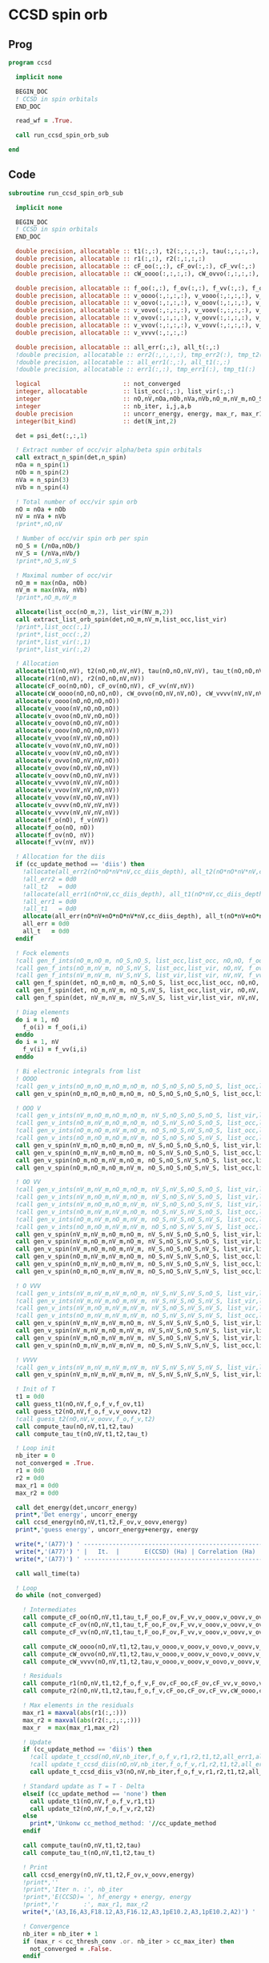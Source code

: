 * CCSD spin orb
** Prog
#+begin_src f90 :comments org :tangle ccsd_spin_orb.irp.f
program ccsd

  implicit none

  BEGIN_DOC
  ! CCSD in spin orbitals
  END_DOC

  read_wf = .True.

  call run_ccsd_spin_orb_sub
  
end 
#+end_src

** Code
#+begin_src f90 :comments org :tangle ccsd_spin_orb_sub.irp.f
subroutine run_ccsd_spin_orb_sub

  implicit none

  BEGIN_DOC
  ! CCSD in spin orbitals
  END_DOC

  double precision, allocatable :: t1(:,:), t2(:,:,:,:), tau(:,:,:,:), tau_t(:,:,:,:)
  double precision, allocatable :: r1(:,:), r2(:,:,:,:)
  double precision, allocatable :: cF_oo(:,:), cF_ov(:,:), cF_vv(:,:)
  double precision, allocatable :: cW_oooo(:,:,:,:), cW_ovvo(:,:,:,:), cW_vvvv(:,:,:,:)
  
  double precision, allocatable :: f_oo(:,:), f_ov(:,:), f_vv(:,:), f_o(:), f_v(:)
  double precision, allocatable :: v_oooo(:,:,:,:), v_vooo(:,:,:,:), v_ovoo(:,:,:,:)
  double precision, allocatable :: v_oovo(:,:,:,:), v_ooov(:,:,:,:), v_vvoo(:,:,:,:)
  double precision, allocatable :: v_vovo(:,:,:,:), v_voov(:,:,:,:), v_ovvo(:,:,:,:)
  double precision, allocatable :: v_ovov(:,:,:,:), v_oovv(:,:,:,:), v_vvvo(:,:,:,:)
  double precision, allocatable :: v_vvov(:,:,:,:), v_vovv(:,:,:,:), v_ovvv(:,:,:,:)
  double precision, allocatable :: v_vvvv(:,:,:,:)

  double precision, allocatable :: all_err(:,:), all_t(:,:)
  !double precision, allocatable :: err2(:,:,:,:), tmp_err2(:), tmp_t2(:)
  !double precision, allocatable :: all_err1(:,:), all_t1(:,:)
  !double precision, allocatable :: err1(:,:), tmp_err1(:), tmp_t1(:) 

  logical                       :: not_converged
  integer, allocatable          :: list_occ(:,:), list_vir(:,:)
  integer                       :: nO,nV,nOa,nOb,nVa,nVb,nO_m,nV_m,nO_S(2),nV_S(2),n_spin(4)
  integer                       :: nb_iter, i,j,a,b
  double precision              :: uncorr_energy, energy, max_r, max_r1, max_r2, cc, ta, tb
  integer(bit_kind)             :: det(N_int,2)

  det = psi_det(:,:,1)
  
  ! Extract number of occ/vir alpha/beta spin orbitals
  call extract_n_spin(det,n_spin)
  nOa = n_spin(1)
  nOb = n_spin(2)
  nVa = n_spin(3)
  nVb = n_spin(4)

  ! Total number of occ/vir spin orb
  nO = nOa + nOb
  nV = nVa + nVb
  !print*,nO,nV

  ! Number of occ/vir spin orb per spin
  nO_S = (/nOa,nOb/)
  nV_S = (/nVa,nVb/)
  !print*,nO_S,nV_S

  ! Maximal number of occ/vir 
  nO_m = max(nOa, nOb)
  nV_m = max(nVa, nVb)
  !print*,nO_m,nV_m
  
  allocate(list_occ(nO_m,2), list_vir(NV_m,2))
  call extract_list_orb_spin(det,nO_m,nV_m,list_occ,list_vir)
  !print*,list_occ(:,1)
  !print*,list_occ(:,2)
  !print*,list_vir(:,1)
  !print*,list_vir(:,2)

  ! Allocation
  allocate(t1(nO,nV), t2(nO,nO,nV,nV), tau(nO,nO,nV,nV), tau_t(nO,nO,nV,nV))
  allocate(r1(nO,nV), r2(nO,nO,nV,nV))
  allocate(cF_oo(nO,nO), cF_ov(nO,nV), cF_vv(nV,nV))
  allocate(cW_oooo(nO,nO,nO,nO), cW_ovvo(nO,nV,nV,nO), cW_vvvv(nV,nV,nV,nV))
  allocate(v_oooo(nO,nO,nO,nO))
  allocate(v_vooo(nV,nO,nO,nO))
  allocate(v_ovoo(nO,nV,nO,nO))
  allocate(v_oovo(nO,nO,nV,nO))
  allocate(v_ooov(nO,nO,nO,nV))
  allocate(v_vvoo(nV,nV,nO,nO))
  allocate(v_vovo(nV,nO,nV,nO))
  allocate(v_voov(nV,nO,nO,nV))
  allocate(v_ovvo(nO,nV,nV,nO))
  allocate(v_ovov(nO,nV,nO,nV))
  allocate(v_oovv(nO,nO,nV,nV))
  allocate(v_vvvo(nV,nV,nV,nO))
  allocate(v_vvov(nV,nV,nO,nV))
  allocate(v_vovv(nV,nO,nV,nV))
  allocate(v_ovvv(nO,nV,nV,nV))
  allocate(v_vvvv(nV,nV,nV,nV))
  allocate(f_o(nO), f_v(nV))
  allocate(f_oo(nO, nO))
  allocate(f_ov(nO, nV))
  allocate(f_vv(nV, nV))
  
  ! Allocation for the diis
  if (cc_update_method == 'diis') then
    !allocate(all_err2(nO*nO*nV*nV,cc_diis_depth), all_t2(nO*nO*nV*nV,cc_diis_depth))
    !all_err2 = 0d0
    !all_t2   = 0d0
    !allocate(all_err1(nO*nV,cc_diis_depth), all_t1(nO*nV,cc_diis_depth))
    !all_err1 = 0d0
    !all_t1   = 0d0
    allocate(all_err(nO*nV+nO*nO*nV*nV,cc_diis_depth), all_t(nO*nV+nO*nO*nV*nV,cc_diis_depth))
    all_err = 0d0
    all_t   = 0d0
  endif

  ! Fock elements
  !call gen_f_ints(nO_m,nO_m, nO_S,nO_S, list_occ,list_occ, nO,nO, f_oo)
  !call gen_f_ints(nO_m,nV_m, nO_S,nV_S, list_occ,list_vir, nO,nV, f_ov)
  !call gen_f_ints(nV_m,nV_m, nV_S,nV_S, list_vir,list_vir, nV,nV, f_vv)
  call gen_f_spin(det, nO_m,nO_m, nO_S,nO_S, list_occ,list_occ, nO,nO, f_oo)
  call gen_f_spin(det, nO_m,nV_m, nO_S,nV_S, list_occ,list_vir, nO,nV, f_ov)
  call gen_f_spin(det, nV_m,nV_m, nV_S,nV_S, list_vir,list_vir, nV,nV, f_vv)

  ! Diag elements
  do i = 1, nO
    f_o(i) = f_oo(i,i)
  enddo
  do i = 1, nV
    f_v(i) = f_vv(i,i)
  enddo

  ! Bi electronic integrals from list
  ! OOOO
  !call gen_v_ints(nO_m,nO_m,nO_m,nO_m, nO_S,nO_S,nO_S,nO_S, list_occ,list_occ,list_occ,list_occ, nO,nO,nO,nO, v_oooo)
  call gen_v_spin(nO_m,nO_m,nO_m,nO_m, nO_S,nO_S,nO_S,nO_S, list_occ,list_occ,list_occ,list_occ, nO,nO,nO,nO, v_oooo)

  ! OOO V
  !call gen_v_ints(nV_m,nO_m,nO_m,nO_m, nV_S,nO_S,nO_S,nO_S, list_vir,list_occ,list_occ,list_occ, nV,nO,nO,nO, v_vooo)
  !call gen_v_ints(nO_m,nV_m,nO_m,nO_m, nO_S,nV_S,nO_S,nO_S, list_occ,list_vir,list_occ,list_occ, nO,nV,nO,nO, v_ovoo)
  !call gen_v_ints(nO_m,nO_m,nV_m,nO_m, nO_S,nO_S,nV_S,nO_S, list_occ,list_occ,list_vir,list_occ, nO,nO,nV,nO, v_oovo)
  !call gen_v_ints(nO_m,nO_m,nO_m,nV_m, nO_S,nO_S,nO_S,nV_S, list_occ,list_occ,list_occ,list_vir, nO,nO,nO,nV, v_ooov)
  call gen_v_spin(nV_m,nO_m,nO_m,nO_m, nV_S,nO_S,nO_S,nO_S, list_vir,list_occ,list_occ,list_occ, nV,nO,nO,nO, v_vooo)
  call gen_v_spin(nO_m,nV_m,nO_m,nO_m, nO_S,nV_S,nO_S,nO_S, list_occ,list_vir,list_occ,list_occ, nO,nV,nO,nO, v_ovoo)
  call gen_v_spin(nO_m,nO_m,nV_m,nO_m, nO_S,nO_S,nV_S,nO_S, list_occ,list_occ,list_vir,list_occ, nO,nO,nV,nO, v_oovo)
  call gen_v_spin(nO_m,nO_m,nO_m,nV_m, nO_S,nO_S,nO_S,nV_S, list_occ,list_occ,list_occ,list_vir, nO,nO,nO,nV, v_ooov)

  ! OO VV
  !call gen_v_ints(nV_m,nV_m,nO_m,nO_m, nV_S,nV_S,nO_S,nO_S, list_vir,list_vir,list_occ,list_occ, nV,nV,nO,nO, v_vvoo)
  !call gen_v_ints(nV_m,nO_m,nV_m,nO_m, nV_S,nO_S,nV_S,nO_S, list_vir,list_occ,list_vir,list_occ, nV,nO,nV,nO, v_vovo)
  !call gen_v_ints(nV_m,nO_m,nO_m,nV_m, nV_S,nO_S,nO_S,nV_S, list_vir,list_occ,list_occ,list_vir, nV,nO,nO,nV, v_voov)
  !call gen_v_ints(nO_m,nV_m,nV_m,nO_m, nO_S,nV_S,nV_S,nO_S, list_occ,list_vir,list_vir,list_occ, nO,nV,nV,nO, v_ovvo)
  !call gen_v_ints(nO_m,nV_m,nO_m,nV_m, nO_S,nV_S,nO_S,nV_S, list_occ,list_vir,list_occ,list_vir, nO,nV,nO,nV, v_ovov)
  !call gen_v_ints(nO_m,nO_m,nV_m,nV_m, nO_S,nO_S,nV_S,nV_S, list_occ,list_occ,list_vir,list_vir, nO,nO,nV,nV, v_oovv)
  call gen_v_spin(nV_m,nV_m,nO_m,nO_m, nV_S,nV_S,nO_S,nO_S, list_vir,list_vir,list_occ,list_occ, nV,nV,nO,nO, v_vvoo)
  call gen_v_spin(nV_m,nO_m,nV_m,nO_m, nV_S,nO_S,nV_S,nO_S, list_vir,list_occ,list_vir,list_occ, nV,nO,nV,nO, v_vovo)
  call gen_v_spin(nV_m,nO_m,nO_m,nV_m, nV_S,nO_S,nO_S,nV_S, list_vir,list_occ,list_occ,list_vir, nV,nO,nO,nV, v_voov)
  call gen_v_spin(nO_m,nV_m,nV_m,nO_m, nO_S,nV_S,nV_S,nO_S, list_occ,list_vir,list_vir,list_occ, nO,nV,nV,nO, v_ovvo)
  call gen_v_spin(nO_m,nV_m,nO_m,nV_m, nO_S,nV_S,nO_S,nV_S, list_occ,list_vir,list_occ,list_vir, nO,nV,nO,nV, v_ovov)
  call gen_v_spin(nO_m,nO_m,nV_m,nV_m, nO_S,nO_S,nV_S,nV_S, list_occ,list_occ,list_vir,list_vir, nO,nO,nV,nV, v_oovv)

  ! O VVV
  !call gen_v_ints(nV_m,nV_m,nV_m,nO_m, nV_S,nV_S,nV_S,nO_S, list_vir,list_vir,list_vir,list_occ, nV,nV,nV,nO, v_vvvo)
  !call gen_v_ints(nV_m,nV_m,nO_m,nV_m, nV_S,nV_S,nO_S,nV_S, list_vir,list_vir,list_occ,list_vir, nV,nV,nO,nV, v_vvov)
  !call gen_v_ints(nV_m,nO_m,nV_m,nV_m, nV_S,nO_S,nV_S,nV_S, list_vir,list_occ,list_vir,list_vir, nV,nO,nV,nV, v_vovv)
  !call gen_v_ints(nO_m,nV_m,nV_m,nV_m, nO_S,nV_S,nV_S,nV_S, list_occ,list_vir,list_vir,list_vir, nO,nV,nV,nV, v_ovvv)
  call gen_v_spin(nV_m,nV_m,nV_m,nO_m, nV_S,nV_S,nV_S,nO_S, list_vir,list_vir,list_vir,list_occ, nV,nV,nV,nO, v_vvvo)
  call gen_v_spin(nV_m,nV_m,nO_m,nV_m, nV_S,nV_S,nO_S,nV_S, list_vir,list_vir,list_occ,list_vir, nV,nV,nO,nV, v_vvov)
  call gen_v_spin(nV_m,nO_m,nV_m,nV_m, nV_S,nO_S,nV_S,nV_S, list_vir,list_occ,list_vir,list_vir, nV,nO,nV,nV, v_vovv)
  call gen_v_spin(nO_m,nV_m,nV_m,nV_m, nO_S,nV_S,nV_S,nV_S, list_occ,list_vir,list_vir,list_vir, nO,nV,nV,nV, v_ovvv)

  ! VVVV
  !call gen_v_ints(nV_m,nV_m,nV_m,nV_m, nV_S,nV_S,nV_S,nV_S, list_vir,list_vir,list_vir,list_vir, nV,nV,nV,nV, v_vvvv)
  call gen_v_spin(nV_m,nV_m,nV_m,nV_m, nV_S,nV_S,nV_S,nV_S, list_vir,list_vir,list_vir,list_vir, nV,nV,nV,nV, v_vvvv)

  ! Init of T
  t1 = 0d0
  call guess_t1(nO,nV,f_o,f_v,f_ov,t1)
  call guess_t2(nO,nV,f_o,f_v,v_oovv,t2)
  !call guess_t2(nO,nV,v_oovv,f_o,f_v,t2)
  call compute_tau(nO,nV,t1,t2,tau)
  call compute_tau_t(nO,nV,t1,t2,tau_t)
  
  ! Loop init
  nb_iter = 0
  not_converged = .True.
  r1 = 0d0
  r2 = 0d0
  max_r1 = 0d0
  max_r2 = 0d0

  call det_energy(det,uncorr_energy)
  print*,'Det energy', uncorr_energy
  call ccsd_energy(nO,nV,t1,t2,F_ov,v_oovv,energy)
  print*,'guess energy', uncorr_energy+energy, energy
  
  write(*,'(A77)') ' -----------------------------------------------------------------------------'
  write(*,'(A77)') ' |   It.  |       E(CCSD) (Ha) | Correlation (Ha) |  Conv. T1  |  Conv. T2  |'
  write(*,'(A77)') ' -----------------------------------------------------------------------------'

  call wall_time(ta)

  ! Loop
  do while (not_converged)

    ! Intermediates
    call compute_cF_oo(nO,nV,t1,tau_t,F_oo,F_ov,F_vv,v_ooov,v_oovv,v_ovvv,cF_oo)
    call compute_cF_ov(nO,nV,t1,tau_t,F_oo,F_ov,F_vv,v_ooov,v_oovv,v_ovvv,cF_ov)
    call compute_cF_vv(nO,nV,t1,tau_t,F_oo,F_ov,F_vv,v_ooov,v_oovv,v_ovvv,cF_vv)
    
    call compute_cW_oooo(nO,nV,t1,t2,tau,v_oooo,v_ooov,v_oovo,v_oovv,v_ovvo,v_ovvv,v_vovv,v_vvvv,cW_oooo)
    call compute_cW_ovvo(nO,nV,t1,t2,tau,v_oooo,v_ooov,v_oovo,v_oovv,v_ovvo,v_ovvv,v_vovv,v_vvvv,cW_ovvo)
    call compute_cW_vvvv(nO,nV,t1,t2,tau,v_oooo,v_ooov,v_oovo,v_oovv,v_ovvo,v_ovvv,v_vovv,v_vvvv,cW_vvvv)

    ! Residuals
    call compute_r1(nO,nV,t1,t2,f_o,f_v,F_ov,cF_oo,cF_ov,cF_vv,v_oovo,v_ovov,v_ovvv,r1)
    call compute_r2(nO,nV,t1,t2,tau,f_o,f_v,cF_oo,cF_ov,cF_vv,cW_oooo,cW_vvvv,cW_ovvo,v_ovoo,v_oovv,v_ovvo,v_vvvo,r2)

    ! Max elements in the residuals
    max_r1 = maxval(abs(r1(:,:)))
    max_r2 = maxval(abs(r2(:,:,:,:)))
    max_r  = max(max_r1,max_r2)

    ! Update
    if (cc_update_method == 'diis') then
      !call update_t_ccsd(nO,nV,nb_iter,f_o,f_v,r1,r2,t1,t2,all_err1,all_err2,all_t1,all_t2)
      !call update_t_ccsd_diis(nO,nV,nb_iter,f_o,f_v,r1,r2,t1,t2,all_err1,all_err2,all_t1,all_t2)
      call update_t_ccsd_diis_v3(nO,nV,nb_iter,f_o,f_v,r1,r2,t1,t2,all_err,all_t)

    ! Standard update as T = T - Delta
    elseif (cc_update_method == 'none') then
      call update_t1(nO,nV,f_o,f_v,r1,t1)
      call update_t2(nO,nV,f_o,f_v,r2,t2)
    else
      print*,'Unkonw cc_method_method: '//cc_update_method
    endif

    call compute_tau(nO,nV,t1,t2,tau)
    call compute_tau_t(nO,nV,t1,t2,tau_t)

    ! Print
    call ccsd_energy(nO,nV,t1,t2,F_ov,v_oovv,energy)
    !print*,''
    !print*,'Iter n. :', nb_iter
    !print*,'E(CCSD)= ', hf_energy + energy, energy
    !print*,'r       :', max_r1, max_r2
    write(*,'(A3,I6,A3,F18.12,A3,F16.12,A3,1pE10.2,A3,1pE10.2,A2)') ' | ',nb_iter,' | ', uncorr_energy+energy,' | ', energy,' | ', max_r1,' | ', max_r2,' |'

    ! Convergence
    nb_iter = nb_iter + 1
    if (max_r < cc_thresh_conv .or. nb_iter > cc_max_iter) then
      not_converged = .False.
    endif

  enddo
  write(*,'(A77)') ' -----------------------------------------------------------------------------'
  call wall_time(tb)
  print*,'Time: ',tb-ta, ' s'
  print*,''
  if (max_r < cc_thresh_conv) then
    write(*,'(A30,I6,A11)') ' Successful convergence after ', nb_iter, ' iterations'
  else
    write(*,'(A26,I6,A11)') ' Failed convergence after ', nb_iter, ' iterations'
  endif
  print*,''
  write(*,'(A15,F18.12,A3)') ' E(CCSD)     = ', uncorr_energy+energy, ' Ha'
  write(*,'(A15,F18.12,A3)') ' Correlation = ', energy, ' Ha'
  write(*,'(A15,1pE10.2,A3)')' Conv        = ', max_r
  print*,''

  call write_t1(nO,nV,t1)
  call write_t2(nO,nV,t2)

  if (cc_par_t) then
    double precision :: t_corr
    print*,'CCSD(T) calculation...'
    call wall_time(ta)
    !call compute_par_t(nO,nV,t1,t2,f_o,f_v,f_ov,v_ooov,v_vvoo,v_vvvo,t_corr)
    call compute_par_t_v2(nO,nV,t1,t2,f_o,f_v,f_ov,v_ooov,v_vvoo,v_vvvo,t_corr)
    call wall_time(tb)
    print*,'Done'
    print*,'Time: ',tb-ta, ' s'
    print*,''
    write(*,'(A15,F18.12,A3)') ' E(CCSD(T))  = ', uncorr_energy + energy + t_corr, ' Ha'
    write(*,'(A15,F18.12,A3)') ' E(T)        = ', t_corr, ' Ha'
    write(*,'(A15,F18.12,A3)') ' Correlation = ', energy + t_corr, ' Ha'
  endif
  
  ! Deallocate
  if (cc_update_method == 'diis') then
    !deallocate(all_err1,all_err2,all_t1,all_t2)
     deallocate(all_err,all_t)
  endif
  deallocate(t1,t2,tau,tau_t)
  deallocate(r1,r2)
  deallocate(cF_oo,cF_ov,cF_vv)
  deallocate(cW_oooo,cW_ovvo,cW_vvvv)
  deallocate(f_oo,f_ov,f_vv,f_o,f_v)
  deallocate(v_oooo)
  deallocate(v_vooo,v_ovoo,v_oovo,v_ooov)
  deallocate(v_vvoo,v_vovo,v_voov,v_ovvo,v_ovov,v_oovv)
  deallocate(v_ovvv,v_vovv,v_vvov,v_vvvo)
  deallocate(v_vvvv)
  
end
#+end_src

* Energy
#+begin_src f90 :comments org :tangle ccsd_spin_orb_sub.irp.f
subroutine ccsd_energy(nO,nV,t1,t2,Fov,v_oovv,energy)

  implicit none

  BEGIN_DOC
  ! CCSD energy in spin orbitals
  END_DOC

  integer,intent(in)            :: nO,nV
  double precision,intent(in)   :: t1(nO,nV)
  double precision,intent(in)   :: t2(nO,nO,nV,nV)
  double precision,intent(in)   :: Fov(nO,nV)
  double precision,intent(in)   :: v_oovv(nO,nO,nV,nV)

  double precision,intent(out)  :: energy

  integer                       :: i,j,a,b


  energy = 0d0

  do i=1,nO
      do a=1,nV
      energy = energy + Fov(i,a) * t1(i,a)
    end do
  end do

  do i=1,nO
    do j=1,nO
      do a=1,nV
        do b=1,nV
          energy = energy                                & 
                 + 0.5d0 * v_oovv(i,j,a,b) * t1(i,a) * t1(j,b) &
                 + 0.25d0 * v_oovv(i,j,a,b) * t2(i,j,a,b)
        end do
      end do
    end do
  end do

end
#+end_src

* T
** Guess
*** T2
#+begin_src f90 :comments org :notangle ccsd_spin_orb_sub.irp.f
!subroutine guess_t2(nO,nV,v_oovv,f_o,f_v,t2)
!
!  implicit none
!
!  integer, intent(in)           :: nO,nV
!  double precision, intent(in)  :: v_oovv(nO,nO,nV,nV), f_o(nO), f_v(nV)
!  
!  double precision, intent(out) :: t2(nO,nO,nV,nV)
!
!  integer :: i,j,a,b
!
!  do b = 1, nV
!    do a = 1, nV
!      do j = 1, nO
!        do i = 1, nO
!          t2(i,j,a,b) = v_oovv(i,j,a,b) / (f_o(i)+f_o(j)-f_v(a)-f_v(b))
!        enddo
!      enddo
!    enddo
!  enddo
!
!end
#+end_src

** Update
*** T1
#+begin_src f90 :comments org :notangle ccsd_spin_orb_sub.irp.f
!subroutine update_t1(nO,nV,f_o,f_v,r1,t1)
!
!  implicit none
!
!  integer, intent(in)           :: nO,nV
!  double precision, intent(in)  :: r1(nO,nV), f_o(nO), f_v(nV)
!  
!  double precision, intent(out) :: t1(nO,nV)
!
!  integer :: i,a
!
!  do a = 1, nV
!    do i = 1, nO
!      t1(i,a) = t1(i,a) - r1(i,a) / (f_o(i)-f_v(a))
!    enddo
!  enddo
!
!end
#+end_src

*** T2
#+begin_src f90 :comments org :notangle ccsd_spin_orb_sub.irp.f
!subroutine update_t2(nO,nV,f_o,f_v,r2,t2)
!
!  implicit none
!
!  integer, intent(in)           :: nO,nV
!  double precision, intent(in)  :: r2(nO,nO,nV,nV), f_o(nO),f_v(nV)
!  
!  double precision, intent(out) :: t2(nO,nO,nV,nV)
!
!  integer :: i,j,a,b
!
!  do b = 1, nV
!    do a = 1, nV
!      do j = 1, nO
!        do i = 1, nO
!          t2(i,j,a,b) = t2(i,j,a,b) - r2(i,j,a,b) / (f_o(i)+f_o(j)-f_v(a)-f_v(b))
!        enddo
!      enddo
!    enddo
!  enddo
!
!end
#+end_src

*** Tau
#+begin_src f90 :comments org :tangle ccsd_spin_orb_sub.irp.f
subroutine compute_tau(nO,nV,t1,t2,tau)

  implicit none

  integer,intent(in)            :: nO,nV
  double precision,intent(in)   :: t1(nO,nV)
  double precision,intent(in)   :: t2(nO,nO,nV,nV)

  double precision,intent(out)  :: tau(nO,nO,nV,nV)
  
  integer                       :: i,j,k,l
  integer                       :: a,b,c,d

  !$OMP PARALLEL &
  !$OMP SHARED(tau,t1,t2,nO,nV) &
  !$OMP PRIVATE(i,j,a,b) &
  !$OMP DEFAULT(NONE)
  !$OMP DO
  do i=1,nO
    do j=1,nO
      do a=1,nV
        do b=1,nV
          tau(i,j,a,b) = t2(i,j,a,b) + t1(i,a)*t1(j,b) - t1(i,b)*t1(j,a)
        enddo
      enddo
    enddo
  enddo
  !$OMP END DO
  !$OMP END PARALLEL

end
#+end_src

*** Tau_t
#+begin_src f90 :comments org :tangle ccsd_spin_orb_sub.irp.f
subroutine compute_tau_t(nO,nV,t1,t2,tau_t)

  implicit none

  integer,intent(in)            :: nO,nV
  double precision,intent(in)   :: t1(nO,nV)
  double precision,intent(in)   :: t2(nO,nO,nV,nV)

  double precision,intent(out)  :: tau_t(nO,nO,nV,nV)

  integer                       :: i,j,k,l
  integer                       :: a,b,c,d

  !$OMP PARALLEL &
  !$OMP SHARED(tau_t,t1,t2,nO,nV) &
  !$OMP PRIVATE(i,j,a,b) &
  !$OMP DEFAULT(NONE)
  !$OMP DO
  do i=1,nO
    do j=1,nO
      do a=1,nV
        do b=1,nV
          tau_t(i,j,a,b) = t2(i,j,a,b) + 0.5d0*(t1(i,a)*t1(j,b) - t1(i,b)*t1(j,a))
        enddo
      enddo
    enddo
  enddo
  !$OMP END DO
  !$OMP END PARALLEL

end
#+end_src

* R
** R1
#+begin_src f90 :comments org :tangle ccsd_spin_orb_sub.irp.f
subroutine compute_r1(nO,nV,t1,t2,f_o,f_v,Fov,cF_oo,cF_ov,cF_vv,v_oovo,v_ovov,v_ovvv,r1)

  implicit none

  integer,intent(in)            :: nO,nV
  double precision,intent(in)   :: t1(nO,nV)
  double precision,intent(in)   :: t2(nO,nO,nV,nV)
  double precision,intent(in)   :: f_o(nO), f_v(nV)
  double precision,intent(in)   :: Fov(nO,nV)
  double precision,intent(in)   :: cF_oo(nO,nO)
  double precision,intent(in)   :: cF_ov(nO,nV)
  double precision,intent(in)   :: cF_vv(nV,nV)
  double precision,intent(in)   :: v_oovo(nO,nO,nV,nO)
  double precision,intent(in)   :: v_ovov(nO,nV,nO,nV)
  double precision,intent(in)   :: v_ovvv(nO,nV,nV,nV)

  double precision,intent(out)  :: r1(nO,nV)

  integer                       :: i,j,m,n
  integer                       :: a,b,e,f
  double precision, allocatable :: X_vovv(:,:,:,:)
  double precision, allocatable :: X_oovv(:,:,:,:)
  double precision              :: accu

  !$OMP PARALLEL &
  !$OMP SHARED(r1,t1,t2,Fov,cF_vv,cF_oo,cF_ov,X_vovv,X_oovv, &
  !$OMP f_o,f_v,v_ovov,v_ovvv,v_oovo,nO,nV) &
  !$OMP PRIVATE(i,j,a,b,e,f,m,n) &
  !$OMP DEFAULT(NONE)
  
  !$OMP DO collapse(2)
  do a=1,nV
    do i=1,nO
      r1(i,a) = Fov(i,a)
      do e=1,nV
        do m=1,nO
          r1(i,a) = r1(i,a) + t2(i,m,a,e)*cF_ov(m,e)
        end do
      end do
      do f=1,nV
        do n=1,nO
          r1(i,a) = r1(i,a) - t1(n,f)*v_ovov(n,a,i,f)
        end do
      end do
    end do
  end do
  !$OMP END DO
  !$OMP END PARALLEL

  !do a=1,nV
  !  do i=1,nO
  !    do e=1,nV
  !      r1(i,a) = r1(i,a) + t1(i,e)*cF_vv(a,e)
  !    end do
  !  end do
  !end do
  call dgemm('N','T', nO, nV, nV, &
             1d0, t1   , size(t1,1), &
                  cF_vv, size(cF_vv,1), &
             1d0, r1   , size(r1,1))
  
  !do a=1,nV
  !  do i=1,nO
  !    do m=1,nO
  !      r1(i,a) = r1(i,a) - t1(m,a)*cF_oo(m,i)
  !    end do
  !  end do
  !end do
  call dgemm('T','N', nO, nV, nO, &
             -1d0, cF_oo, size(cF_oo,1), &
                   t1   , size(t1,1), &
              1d0, r1   , size(r1,1))


  allocate(X_vovv(nV,nO,nV,nV))
  
  !$OMP PARALLEL &
  !$OMP SHARED(r1,t1,t2,X_vovv,v_ovvv,nO,nV) &
  !$OMP PRIVATE(i,j,a,b,e,f,m,n) &
  !$OMP DEFAULT(NONE)
  
  !do a=1,nV
  !  do i=1,nO
  !    do f=1,nV
  !      do e=1,nV
  !        do m=1,nO
  !          r1(i,a) = r1(i,a) - 0.5d0*t2(i,m,e,f)*v_ovvv(m,a,e,f)
  !        end do
  !      end do
  !    end do
  !  end do
  !end do

  !$OMP DO collapse(4)
  do f = 1, nV
    do e = 1, nV
       do m = 1, nO
         do a = 1, nV
           X_vovv(a,m,e,f) = v_ovvv(m,a,e,f)
        enddo
      enddo
    enddo
  enddo
  !$OMP END DO
  !$OMP END PARALLEL
  
  call dgemm('N','T', nO, nV, nO*nV*nV, &
             -0.5d0, t2    , size(t2,1), &
                     X_vovv, size(X_vovv,1), &
              1d0  , r1    , size(r1,1))
  
  deallocate(X_vovv)
  allocate(X_oovv(nO,nO,nV,nV))
  
  !$OMP PARALLEL &
  !$OMP SHARED(r1,t1,t2,X_oovv, &
  !$OMP f_o,f_v,v_oovo,nO,nV) &
  !$OMP PRIVATE(i,j,a,b,e,f,m,n) &
  !$OMP DEFAULT(NONE)
  
  !do a=1,nV
  !  do i=1,nO
  !    do e=1,nV
  !      do m=1,nO
  !        do n=1,nO
  !          r1(i,a) = r1(i,a) - 0.5d0*t2(m,n,a,e)*v_oovo(n,m,e,i)
  !        end do
  !      end do
  !    end do
  !  end do
  !end do
  
  !$OMP DO collapse(4)
  do a = 1, nV
    do e = 1, nV
      do m = 1, nO
        do n = 1, nO
          X_oovv(n,m,e,a) = t2(m,n,a,e)
        enddo
      enddo
    enddo
  enddo
  !$OMP END DO
  !$OMP END PARALLEL
  
  call dgemm('T','N', nO, nV, nO*nO*nV, &
             -0.5d0, v_oovo, size(v_oovo,1) * size(v_oovo,2) * size(v_oovo,3), &
                     X_oovv, size(X_oovv,1) * size(X_oovv,2) * size(X_oovv,3), &
             1d0   , r1    , size(r1,1))
  
  !$OMP PARALLEL &
  !$OMP SHARED(r1,t1,X_oovv,f_o,f_v,nO,nV) &
  !$OMP PRIVATE(i,j,a,b,e,f,m,n) &
  !$OMP DEFAULT(NONE)
  !$OMP DO collapse(2)
  do a = 1, nV
    do i = 1, nO
      r1(i,a) = (f_o(i)-f_v(a)) * t1(i,a) - r1(i,a)
    enddo
  enddo
  !$OMP END DO
  !$OMP END PARALLEL
  
  deallocate(X_oovv)

end
#+end_src

** R2
#+begin_src f90 :comments org :tangle ccsd_spin_orb_sub.irp.f
subroutine compute_r2(nO,nV,t1,t2,tau,f_o,f_v,cF_oo,cF_ov,cF_vv,cW_oooo,cW_vvvv,cW_ovvo,v_ovoo,v_oovv,v_ovvo,v_vvvo,r2)

  implicit none

  integer,intent(in)            :: nO,nV
  double precision,intent(in)   :: cF_oo(nO,nO)
  double precision,intent(in)   :: cF_ov(nO,nV)
  double precision,intent(in)   :: cF_vv(nV,nV)
  double precision,intent(in)   :: f_o(nO), f_v(nV)
  double precision,intent(in)   :: cW_oooo(nO,nO,nO,nO)
  double precision,intent(in)   :: cW_vvvv(nV,nV,nV,nV)
  double precision,intent(in)   :: cW_ovvo(nO,nV,nV,nO)
  double precision,intent(in)   :: t1(nO,nV)
  double precision,intent(in)   :: t2(nO,nO,nV,nV)
  double precision,intent(in)   :: tau(nO,nO,nV,nV)
  double precision,intent(in)   :: v_ovoo(nO,nV,nO,nO)
  double precision,intent(in)   :: v_oovv(nO,nO,nV,nV)
  double precision,intent(in)   :: v_ovvo(nO,nV,nV,nO)
  double precision,intent(in)   :: v_vvvo(nV,nV,nV,nO)

  double precision,intent(out)  :: r2(nO,nO,nV,nV)

  integer                       :: i,j,m,n
  integer                       :: a,b,e,f
  double precision, allocatable :: X_vvov(:,:,:,:), X_vvoo(:,:,:,:)
  double precision, allocatable :: A_vvov(:,:,:,:)
  double precision, allocatable :: X_oovv(:,:,:,:), Y_oovv(:,:,:,:)
  double precision, allocatable :: A_vvoo(:,:,:,:), B_ovoo(:,:,:,:), C_ovov(:,:,:,:)
  double precision, allocatable :: A_ovov(:,:,:,:), B_ovvo(:,:,:,:), X_ovvo(:,:,:,:)
  double precision, allocatable :: A_vv(:,:)
  double precision, allocatable :: A_oo(:,:), B_oovv(:,:,:,:)

  !do b=1,nV
  !  do a=1,nV
  !    do j=1,nO
  !      do i=1,nO
  !        r2(i,j,a,b) = v_oovv(i,j,a,b)
  !      end do
  !    end do
  !  end do
  !end do

  !do b=1,nV
  !  do a=1,nV
  !    do j=1,nO
  !      do i=1,nO

  !        do e=1,nV
  !          r2(i,j,a,b) = r2(i,j,a,b) + t2(i,j,a,e)*cF_vv(b,e)
  !          r2(i,j,a,b) = r2(i,j,a,b) - t2(i,j,b,e)*cF_vv(a,e)
  !        end do

  !      end do
  !    end do
  !  end do
  !end do
  allocate(X_oovv(nO,nO,nV,nV))
  call dgemm('N','T',nO*nO*nV, nV, nV, &
             1d0, t2    , size(t2,1) * size(t2,2) * size(t2,3), &
                  cF_VV , size(cF_vv,1), &
             0d0, X_oovv, size(X_oovv,1) * size(X_oovv,2) * size(X_oovv,3))

  !$OMP PARALLEL &
  !$OMP SHARED(r2,v_oovv,X_oovv,nO,nV) &
  !$OMP PRIVATE(i,j,a,b) &
  !$OMP DEFAULT(NONE)
  
  !$OMP DO collapse(4)
  do b=1,nV
    do a=1,nV
      do j=1,nO
        do i=1,nO
          r2(i,j,a,b) = v_oovv(i,j,a,b) + X_oovv(i,j,a,b) - X_oovv(i,j,b,a)
        end do
      end do
    end do
  end do
  !$OMP END DO
  !$OMP END PARALLEL
  
  !deallocate(X_oovv)

  !do b=1,nV
  !  do a=1,nV
  !    do j=1,nO
  !      do i=1,nO

  !        do e=1,nV
  !          do m=1,nO
  !            r2(i,j,a,b) = r2(i,j,a,b) - 0.5d0*t2(i,j,a,e)*t1(m,b)*cF_ov(m,e)
  !            r2(i,j,a,b) = r2(i,j,a,b) + 0.5d0*t2(i,j,b,e)*t1(m,a)*cF_ov(m,e)
  !          end do
  !        end do

  !      end do
  !    end do
  !  end do
  !end do
  allocate(A_vv(nV,nV))!, X_oovv(nO,nO,nV,nV))
  call dgemm('T','N', nV, nV, nO, &
             1d0, t1   , size(t1,1), &
                  cF_ov, size(cF_ov,1), &
             0d0, A_vv , size(A_vv,1))

  call dgemm('N','T', nO*nO*nV, nV, nV, &
             0.5d0, t2    , size(t2,1) * size(t2,2) * size(t2,3), &
                    A_vv  , size(A_vv,1), &
             0d0  , X_oovv, size(X_oovv,1) * size(X_oovv,2) * size(X_oovv,3))
  
  !$OMP PARALLEL &
  !$OMP SHARED(r2,v_oovv,X_oovv,nO,nV) &
  !$OMP PRIVATE(i,j,a,b) &
  !$OMP DEFAULT(NONE)
  
  !$OMP DO collapse(4)
  do b=1,nV
    do a=1,nV
      do j=1,nO
        do i=1,nO
          r2(i,j,a,b) = r2(i,j,a,b) - X_oovv(i,j,a,b) + X_oovv(i,j,b,a) 
        end do
      end do
    end do
  end do
  !$OMP END DO
  !$OMP END PARALLEL
             
  deallocate(A_vv)!,X_oovv)

  !do b=1,nV
  !  do a=1,nV
  !    do j=1,nO
  !      do i=1,nO

  !        do m=1,nO
  !          r2(i,j,a,b) = r2(i,j,a,b) - t2(i,m,a,b)*cF_oo(m,j)
  !          r2(i,j,a,b) = r2(i,j,a,b) + t2(j,m,a,b)*cF_oo(m,i)
  !        end do

  !      end do
  !    end do
  !  end do
  !end do
  allocate(Y_oovv(nO,nO,nV,nV))!,X_oovv(nO,nO,nV,nV))
  !$OMP PARALLEL &
  !$OMP SHARED(t2,v_oovv,X_oovv,nO,nV) &
  !$OMP PRIVATE(i,j,a,b) &
  !$OMP DEFAULT(NONE)
  
  !$OMP DO collapse(4)
  do b=1,nV
    do a=1,nV
      do i=1,nO
        do m=1,nO
          X_oovv(m,i,a,b) = t2(i,m,a,b)
        end do
      end do
    end do
  end do
  !$OMP END DO
  !$OMP END PARALLEL

  call dgemm('T','N', nO, nO*nV*nV, nO, &
             1d0, cF_oo , size(cF_oo,1), &
                  X_oovv, size(X_oovv,1), &
             0d0, Y_oovv, size(Y_oovv,1))

  !$OMP PARALLEL &
  !$OMP SHARED(r2,v_oovv,Y_oovv,nO,nV) &
  !$OMP PRIVATE(i,j,a,b) &
  !$OMP DEFAULT(NONE)
  
  !$OMP DO collapse(4)
  do b=1,nV
    do a=1,nV
      do j=1,nO
        do i=1,nO
          r2(i,j,a,b) = r2(i,j,a,b) - Y_oovv(j,i,a,b) + Y_oovv(i,j,a,b) 
        end do
      end do
    end do
  end do
  !$OMP END DO
  !$OMP END PARALLEL
  deallocate(Y_oovv)!,X_oovv)

  !do b=1,nV
  !  do a=1,nV
  !    do j=1,nO
  !      do i=1,nO

  !        do e=1,nV
  !          do m=1,nO
  !            r2(i,j,a,b) = r2(i,j,a,b) - 0.5d0*t2(i,m,a,b)*t1(j,e)*cF_ov(m,e)
  !            r2(i,j,a,b) = r2(i,j,a,b) + 0.5d0*t2(j,m,a,b)*t1(i,e)*cF_ov(m,e)
  !          end do
  !        end do

  !      end do
  !    end do
  !  end do
  !end do
  allocate(A_oo(nO,nO),B_oovv(nO,nO,nV,nV))!,X_oovv(nO,nO,nV,nV))
  
  call dgemm('N','T', nO, nO, nV, &
        1d0, t1   , size(t1,1), &
             cF_ov, size(cF_ov,1), &
        0d0, A_oo , size(A_oo,1))
  
  !$OMP PARALLEL &
  !$OMP SHARED(t2,B_oovv,nO,nV) &
  !$OMP PRIVATE(i,m,a,b) &
  !$OMP DEFAULT(NONE)
  
  !$OMP DO collapse(4)
  do b = 1, nV
    do a = 1, nV
      do i = 1, nO
        do m = 1, nO
          B_oovv(m,i,a,b) = t2(i,m,a,b)
        enddo
      enddo
    enddo
  enddo
  !$OMP END DO
  !$OMP END PARALLEL
  
  call dgemm('N','N', nO, nO*nV*nV, nO, &
             0.5d0, A_oo, size(A_oo,1), &
                    B_oovv, size(B_oovv,1), &
             0d0  , X_oovv, size(X_oovv,1))
  
  !$OMP PARALLEL &
  !$OMP SHARED(r2,X_oovv,nO,nV) &
  !$OMP PRIVATE(i,j,a,b) &
  !$OMP DEFAULT(NONE)
  
  !$OMP DO collapse(4)
  do b=1,nV
    do a=1,nV
      do j=1,nO
        do i=1,nO
          r2(i,j,a,b) = r2(i,j,a,b) - X_oovv(j,i,a,b) + X_oovv(i,j,a,b)
        end do
      end do
    end do
  end do
  !$OMP END DO
  !$OMP END PARALLEL
  deallocate(A_oo,B_oovv,X_oovv)

  !do b=1,nV
  !  do a=1,nV
  !    do j=1,nO
  !      do i=1,nO

  !        do n=1,nO
  !          do m=1,nO
  !            r2(i,j,a,b) = r2(i,j,a,b) + 0.5d0*tau(m,n,a,b)*cW_oooo(m,n,i,j)
  !          end do
  !        end do

  !      end do
  !    end do
  !  end do
  !end do
  call dgemm('T','N', nO*nO, nV*nV, nO*nO, &
             0.5d0, cW_oooo, size(cW_oooo,1) * size(cW_oooo,2), &
                    tau    , size(tau,1) * size(tau,2), &
             1d0  , r2     , size(r2,1) * size(r2,2))
  
  !do b=1,nV
  !  do a=1,nV
  !    do j=1,nO
  !      do i=1,nO

  !        do f=1,nV
  !          do e=1,nV
  !            r2(i,j,a,b) = r2(i,j,a,b) + 0.5d0*tau(i,j,e,f)*cW_vvvv(a,b,e,f)
  !          end do
  !        end do

  !      end do
  !    end do
  !  end do
  !end do
  call dgemm('N','T', nO*nO, nV*nV, nV*nV, &
             0.5d0, tau    , size(tau,1) * size(tau,2), &
                    cW_vvvv, size(cW_vvvv,1) * size(cW_vvvv,2), &
             1d0  , r2     , size(r2,1) * size(r2,2))
  
  !do b=1,nV
  !  do a=1,nV
  !    do j=1,nO
  !      do i=1,nO

  !        do e=1,nV
  !          do m=1,nO
  !            r2(i,j,a,b) = r2(i,j,a,b)                                                 & 
  !                        + t2(i,m,a,e)*cW_ovvo(m,b,e,j) &
  !                        - t2(j,m,a,e)*cW_ovvo(m,b,e,i) &
  !                        - t2(i,m,b,e)*cW_ovvo(m,a,e,j) &
  !                        + t2(j,m,b,e)*cW_ovvo(m,a,e,i) &
  !                        - t1(i,e)*t1(m,a)*v_ovvo(m,b,e,j) &
  !                        + t1(j,e)*t1(m,a)*v_ovvo(m,b,e,i) &
  !                        + t1(i,e)*t1(m,b)*v_ovvo(m,a,e,j) &
  !                        - t1(j,e)*t1(m,b)*v_ovvo(m,a,e,i)
  !          end do
  !        end do

  !      end do
  !    end do
  !  end do
  !end do
  allocate(A_ovov(nO,nV,nO,nV), B_ovvo(nO,nV,nV,nO), X_ovvo(nO,nV,nV,nO))
  !$OMP PARALLEL &
  !$OMP SHARED(t2,A_ovov,B_ovvo,cW_ovvo,nO,nV) &
  !$OMP PRIVATE(i,j,a,b,e,m) &
  !$OMP DEFAULT(NONE)
  
  !$OMP DO collapse(4)
  do a = 1, nV
    do i = 1, nO
      do e = 1, nV
        do m = 1, nO
          A_ovov(m,e,i,a) = t2(i,m,a,e)
        end do
      end do
    end do
  end do
  !$OMP END DO NOWAIT
  !$OMP DO collapse(4)
  do j = 1, nO
    do b = 1, nV
      do e = 1, nV
        do m = 1, nO
          B_ovvo(m,e,b,j) = cW_ovvo(m,b,e,j) 
        enddo
      enddo
    enddo
  enddo
  !$OMP END DO
  !$OMP END PARALLEL
  
  call dgemm('T','N', nO*nV, nV*nO, nO*nV, &
             1d0, A_ovov, size(A_ovov,1) * size(A_ovov,2), &
                  B_ovvo, size(B_ovvo,1) * size(B_ovvo,2), &
             0d0, X_ovvo, size(X_ovvo,1) * size(X_ovvo,2))
  
  !$OMP PARALLEL &
  !$OMP SHARED(r2,X_ovvo,nO,nV) &
  !$OMP PRIVATE(i,j,a,b,e,m) &
  !$OMP DEFAULT(NONE)
  
  !$OMP DO collapse(4)
  do b = 1, nV
    do a = 1, nV
      do j = 1, nO
        do i = 1, nO
          r2(i,j,a,b) = r2(i,j,a,b) + X_ovvo(i,a,b,j) - X_ovvo(j,a,b,i) &
                                    - X_ovvo(i,b,a,j) + X_ovvo(j,b,a,i)
        enddo
      enddo
    enddo
  enddo
  !$OMP END DO
  !$OMP END PARALLEL
  
  deallocate(A_ovov,B_ovvo,X_ovvo)
  allocate(A_vvoo(nV,nV,nO,nO), B_ovoo(nO,nV,nO,nO), C_ovov(nO,nV,nO,nV))
  
  !$OMP PARALLEL &
  !$OMP SHARED(A_vvoo,v_ovvo,nO,nV) &
  !$OMP PRIVATE(i,j,a,b,e,m) &
  !$OMP DEFAULT(NONE)
  
  !$OMP DO collapse(4)
  do m = 1, nO
    do j = 1, nO
      do b = 1, nV
        do e = 1, nV
          A_vvoo(e,b,j,m) = v_ovvo(m,b,e,j)
        enddo
      enddo
    enddo
  enddo
  !$OMP END DO
  !$OMP END PARALLEL
  
  call dgemm('N','N', nO, nV*nO*nO, nV, &
             1d0, t1    , size(t1,1), &
                  A_vvoo, size(A_vvoo,1), &
             0d0, B_ovoo, size(B_ovoo,1))
  
  call dgemm('N','N', nO*nV*nO, nV, nO, &
             1d0, B_ovoo, size(B_ovoo,1) * size(B_ovoo,2) * size(B_ovoo,3), &
                  t1    , size(t1,1), &
             0d0, C_ovov, size(C_ovov,1) * size(C_ovov,2) * size(C_ovov,3))
  
  !$OMP PARALLEL &
  !$OMP SHARED(r2,C_ovov,nO,nV) &
  !$OMP PRIVATE(i,j,a,b,e,m) &
  !$OMP DEFAULT(NONE)
  
  !$OMP DO collapse(4)
  do b=1,nV
    do a=1,nV
      do j=1,nO
        do i=1,nO
          r2(i,j,a,b) = r2(i,j,a,b) - C_ovov(i,b,j,a) + C_ovov(j,b,i,a) &
                                    + C_ovov(i,a,j,b) - C_ovov(j,a,i,b)
        end do
      end do
    end do
  end do
  !$OMP END DO
  !$OMP END PARALLEL
  
  deallocate(A_vvoo, B_ovoo, C_ovov)
                  
  !do b=1,nV
  !  do a=1,nV
  !    do j=1,nO
  !      do i=1,nO

  !        do e=1,nV
  !          r2(i,j,a,b) = r2(i,j,a,b) + t1(i,e)*v_vvvo(a,b,e,j) - t1(j,e)*v_vvvo(a,b,e,i)
  !        end do

  !      end do
  !    end do
  !  end do
  !end do
  allocate(A_vvov(nV,nV,nO,nV), X_vvoo(nV,nV,nO,nO))
  
  !$OMP PARALLEL &
  !$OMP SHARED(A_vvov,v_vvvo,nO,nV) &
  !$OMP PRIVATE(i,j,a,b,e,m) &
  !$OMP DEFAULT(NONE)
  
  !$OMP DO collapse(4)
  do e = 1, nV
    do j = 1, nO
      do b = 1, nV
        do a = 1, nV
          A_vvov(a,b,j,e) = v_vvvo(a,b,e,j)
        enddo
      enddo
    enddo
  enddo
  !$OMP END DO
  !$OMP END PARALLEL

  call dgemm('N','T', nV*nV*nO, nO, nV, &
             1d0, A_vvov, size(A_vvov,1) * size(A_vvov,2) * size(A_vvov,3), &
                  t1    , size(t1,1), &
             0d0, X_vvoo, size(X_vvoo,1) * size(X_vvoo,2) * size(X_vvoo,3))
  
  !$OMP PARALLEL &
  !$OMP SHARED(r2,X_vvoo,nO,nV) &
  !$OMP PRIVATE(i,j,a,b,e,m) &
  !$OMP DEFAULT(NONE)
  
  !$OMP DO collapse(4)
  do b = 1, nV
    do a = 1, nV
      do j = 1, nO
        do i = 1, NO
           r2(i,j,a,b ) = r2(i,j,a,b) + X_vvoo(a,b,j,i) - X_vvoo(a,b,i,j)
        enddo
      enddo
    enddo
  enddo
  !$OMP END DO
  !$OMP END PARALLEL
  
  deallocate(A_vvov)!,X_vvoo)

  !do b=1,nV
  !  do a=1,nV
  !    do j=1,nO
  !      do i=1,nO

  !        do m=1,nO
  !          r2(i,j,a,b) = r2(i,j,a,b) - t1(m,a)*v_ovoo(m,b,i,j) + t1(m,b)*v_ovoo(m,a,i,j)
  !        end do

  !      end do
  !    end do
  !  end do
  !end do
  !allocate(X_vvoo(nV,nV,nO,nO))
  
  call dgemm('T','N', nV, nV*nO*nO, nO, &
             1d0, t1    , size(t1,1), &
                  v_ovoo, size(v_ovoo,1), &
             0d0, X_vvoo, size(X_vvoo,1))

  !$OMP PARALLEL &
  !$OMP SHARED(r2,X_vvoo,f_o,f_v,t2,nO,nV) &
  !$OMP PRIVATE(i,j,a,b,e,m) &
  !$OMP DEFAULT(NONE)
  
  !$OMP DO collapse(4)
  do b=1,nV
    do a=1,nV
      do j=1,nO
        do i=1,nO
          r2(i,j,a,b) = r2(i,j,a,b) - X_vvoo(a,b,i,j) + X_vvoo(b,a,i,j)
        end do
      end do
    end do
  end do
  !$OMP END DO
  !$OMP DO collapse(4)
  do b=1,nV
    do a=1,nV
      do j=1,nO
        do i=1,nO
          r2(i,j,a,b) = (f_o(i)+f_o(j)-f_v(a)-f_v(b)) * t2(i,j,a,b) - r2(i,j,a,b)
        end do
      end do
    end do
  end do
  !$OMP END DO
  !$OMP END PARALLEL
  
  deallocate(X_vvoo)

end
#+end_src

* Intermediates
** cF
*** cF_oo
#+begin_src f90 :comments org :tangle ccsd_spin_orb_sub.irp.f
subroutine compute_cF_oo(nO,nV,t1,tau_t,Foo,Fov,Fvv,v_ooov,v_oovv,v_ovvv,cF_oo)

  implicit none

  integer,intent(in)            :: nO,nV
  double precision,intent(in)   :: t1(nO,nV)
  double precision,intent(in)   :: tau_t(nO,nO,nV,nV)
  double precision,intent(in)   :: Foo(nO,nO)
  double precision,intent(in)   :: Fov(nO,nV)
  double precision,intent(in)   :: Fvv(nV,nV)
  double precision,intent(in)   :: v_ooov(nO,nO,nO,nV)
  double precision,intent(in)   :: v_oovv(nO,nO,nV,nV)
  double precision,intent(in)   :: v_ovvv(nO,nV,nV,nV)

  double precision,intent(out)  :: cF_oo(nO,nO)

  integer                       :: i,j,m,n
  integer                       :: a,b,e,f
  double precision,external     :: Kronecker_Delta

  do i=1,nO
    do m=1,nO
      cF_oo(m,i) = (1d0 - Kronecker_delta(m,i))*Foo(m,i) 
    end do
  end do

  !do i=1,nO
  !  do m=1,nO
  !    do e=1,nV
  !      cF_oo(m,i) = cF_oo(m,i) + 0.5d0*t1(i,e)*Fov(m,e)
  !    end do
  !  end do
  !end do
  call dgemm('N','T', nO, nO, nV,&
             0.5d0, Fov  , size(Fov,1), &
                    t1   , size(t1,1), &
             1d0  , cF_oo, size(cF_oo,1))

  do e=1,nV
    do n=1,nO
      do i=1,nO
        do m=1,nO
          cF_oo(m,i) = cF_oo(m,i) + t1(n,e)*v_ooov(m,n,i,e)
        end do
      end do
    end do
  end do

  !do i=1,nO
  !  do m=1,nO
  !    do f=1,nV
  !      do e=1,nV
  !        do n=1,nO
  !          cF_oo(m,i) = cF_oo(m,i) + 0.5d0*tau_t(i,n,e,f)*v_oovv(m,n,e,f)
  !        end do
  !      end do
  !    end do
  !  end do
  !end do
  call dgemm('N','T', nO, nO, nO*nV*nV, &
             0.5d0, v_oovv, size(v_oovv,1), &
                    tau_t , size(tau_t,1), &
             1d0  , cF_oo , size(cF_oo,1)) 
  
end
#+end_src

*** cF_ov
#+begin_src f90 :comments org :tangle ccsd_spin_orb_sub.irp.f
subroutine compute_cF_ov(nO,nV,t1,tau_t,Foo,Fov,Fvv,v_ooov,v_oovv,v_ovvv,cF_ov)

  implicit none

  integer,intent(in)            :: nO,nV
  double precision,intent(in)   :: t1(nO,nV)
  double precision,intent(in)   :: tau_t(nO,nO,nV,nV)
  double precision,intent(in)   :: Foo(nO,nO)
  double precision,intent(in)   :: Fov(nO,nV)
  double precision,intent(in)   :: Fvv(nV,nV)
  double precision,intent(in)   :: v_ooov(nO,nO,nO,nV)
  double precision,intent(in)   :: v_oovv(nO,nO,nV,nV)
  double precision,intent(in)   :: v_ovvv(nO,nV,nV,nV)

  double precision,intent(out)  :: cF_ov(nO,nV)

  integer                       :: i,j,m,n
  integer                       :: a,b,e,f
  double precision,external     :: Kronecker_Delta

  cF_ov = Fov

  do e=1,nV
    do m=1,nO
      do f=1,nV
        do n=1,nO
          cF_ov(m,e) = cF_ov(m,e) + t1(n,f)*v_oovv(m,n,e,f)
        end do
      end do
    end do
  end do
  
end
#+end_src

*** cF_vv
#+begin_src f90 :comments org :tangle ccsd_spin_orb_sub.irp.f
subroutine compute_cF_vv(nO,nV,t1,tau_t,Foo,Fov,Fvv,v_ooov,v_oovv,v_ovvv,cF_vv)

  implicit none

  integer,intent(in)            :: nO,nV
  double precision,intent(in)   :: t1(nO,nV)
  double precision,intent(in)   :: tau_t(nO,nO,nV,nV)
  double precision,intent(in)   :: Foo(nO,nO)
  double precision,intent(in)   :: Fov(nO,nV)
  double precision,intent(in)   :: Fvv(nV,nV)
  double precision,intent(in)   :: v_ooov(nO,nO,nO,nV)
  double precision,intent(in)   :: v_oovv(nO,nO,nV,nV)
  double precision,intent(in)   :: v_ovvv(nO,nV,nV,nV)

  double precision,intent(out)  :: cF_vv(nV,nV)

  integer                       :: i,j,m,n
  integer                       :: a,b,e,f
  double precision,external     :: Kronecker_Delta
  ! Virtual-virtual block

  do e=1,nV
    do a=1,nV
      cF_vv(a,e) = (1d0 - Kronecker_delta(a,e))*Fvv(a,e) 
    end do
  end do
 
  !do e=1,nV
  !  do a=1,nV
  !    do m=1,nO
  !      cF_vv(a,e) = cF_vv(a,e) - 0.5d0*t1(m,a)*Fov(m,e)
  !    end do
  !  end do
  !end do
  call dgemm('T','N', nV, nV, nO, &
             -0.5d0, t1   , size(t1,1), &
                     Fov  , size(Fov,1), &
              1d0  , cF_vv, size(cF_vv,1))

  !do e=1,nV
  !  do a=1,nV
  !    do m=1,nO
  !      do f=1,nV
  !        cF_vv(a,e) = cF_vv(a,e) + t1(m,f)*v_ovvv(m,a,f,e)
  !      end do
  !    end do
  !  end do
  !end do
  do f = 1, nV
    call dgemv('T', nO, nV*nV, &
               1d0, v_ovvv(:,:,f,:), size(v_ovvv,1), &
                    t1(:,f), 1, &
               1d0, cF_vv, 1)
  enddo

  !do e=1,nV
  !  do a=1,nV
  !    do f=1,nV
  !      do n=1,nO
  !        do m=1,nO
  !          cF_vv(a,e) = cF_vv(a,e) - 0.5d0*tau_t(m,n,a,f)*v_oovv(m,n,e,f)
  !        end do
  !      end do
  !    end do
  !  end do
  !end do
  do f = 1, nV
     call dgemm('T','N', nV, nV, nO*nO,&
                -0.5d0, tau_t(:,:,:,f) , size(tau_t,1) * size(tau_t,2), &
                        v_oovv(:,:,:,f), size(v_oovv,1) * size(v_oovv,2), &
                1d0   , cF_vv, size(cF_vv,1))
  enddo

end
#+end_src

** cW
*** cW_oooo
#+begin_src f90 :comments org :tangle ccsd_spin_orb_sub.irp.f
subroutine compute_cW_oooo(nO,nV,t1,t2,tau,v_oooo,v_ooov,v_oovo,v_oovv,v_ovvo,v_ovvv,v_vovv,v_vvvv,cW_oooo)

  implicit none

  integer,intent(in)            :: nO,nV
  double precision,intent(in)   :: t1(nO,nV)
  double precision,intent(in)   :: t2(nO,nO,nV,nV)
  double precision,intent(in)   :: tau(nO,nO,nV,nV)
  double precision,intent(in)   :: v_oooo(nO,nO,nO,nO)
  double precision,intent(in)   :: v_ooov(nO,nO,nO,nV)
  double precision,intent(in)   :: v_oovo(nO,nO,nV,nO)
  double precision,intent(in)   :: v_oovv(nO,nO,nV,nV)
  double precision,intent(in)   :: v_ovvo(nO,nV,nV,nO)
  double precision,intent(in)   :: v_ovvv(nO,nV,nV,nV)
  double precision,intent(in)   :: v_vovv(nV,nO,nV,nV)
  double precision,intent(in)   :: v_vvvv(nV,nV,nV,nV)

  double precision,intent(out)  :: cW_oooo(nO,nO,nO,nO)

  integer                       :: i,j,m,n
  integer                       :: a,b,e,f
  double precision,external     :: Kronecker_Delta

  ! oooo block  

  cW_oooo = v_oooo

  !do j=1,nO
  !  do i=1,nO
  !    do n=1,nO
  !      do m=1,nO

  !        do e=1,nV
  !          cW_oooo(m,n,i,j) = cW_oooo(m,n,i,j) + t1(j,e)*v_ooov(m,n,i,e) - t1(i,e)*v_ooov(m,n,j,e)
  !        end do

  !      end do
  !    end do
  !  end do
  !end do
  double precision, allocatable :: X_oooo(:,:,:,:)
  allocate(X_oooo(nO,nO,nO,nO))
  call dgemm('N','T', nO*nO*nO, nO, nV, &
             1d0, v_ooov, size(v_ooov,1) * size(v_ooov,2) * size(v_ooov,3), &
                  t1    , size(t1,1), &
             0d0, X_oooo, size(X_oooo,1) * size(X_oooo,1) * size(X_oooo,3))
  do j=1,nO
    do i=1,nO
      do n=1,nO
        do m=1,nO
          cW_oooo(m,n,i,j) = cW_oooo(m,n,i,j) + X_oooo(m,n,i,j) - X_oooo(m,n,j,i)
        end do
      end do
    end do
  end do
  
  deallocate(X_oooo)
  
  !do m=1,nO
  !  do n=1,nO
  !    do i=1,nO
  !      do j=1,nO
  !         
  !        do e=1,nV
  !          do f=1,nV
  !            cW_oooo(m,n,i,j) = cW_oooo(m,n,i,j) + 0.25d0*tau(i,j,e,f)*v_oovv(m,n,e,f)
  !          end do
  !        end do

  !      end do
  !    end do
  !  end do
  !end do

  call dgemm('N','T', nO*nO, nO*nO, nV*nV, &
             0.25d0, v_oovv , size(v_oovv,1) * size(v_oovv,2), &
                     tau    , size(tau,1) * size(tau,2), &
             1.d0  , cW_oooo, size(cW_oooo,1) * size(cW_oooo,2))
  
end
#+end_src

*** cW_ovvo
#+begin_src f90 :comments org :tangle ccsd_spin_orb_sub.irp.f
subroutine compute_cW_ovvo(nO,nV,t1,t2,tau,v_oooo,v_ooov,v_oovo,v_oovv,v_ovvo,v_ovvv,v_vovv,v_vvvv,cW_ovvo)

  implicit none

  integer,intent(in)            :: nO,nV
  double precision,intent(in)   :: t1(nO,nV)
  double precision,intent(in)   :: t2(nO,nO,nV,nV)
  double precision,intent(in)   :: tau(nO,nO,nV,nV)
  double precision,intent(in)   :: v_oooo(nO,nO,nO,nO)
  double precision,intent(in)   :: v_ooov(nO,nO,nO,nV)
  double precision,intent(in)   :: v_oovo(nO,nO,nV,nO)
  double precision,intent(in)   :: v_oovv(nO,nO,nV,nV)
  double precision,intent(in)   :: v_ovvo(nO,nV,nV,nO)
  double precision,intent(in)   :: v_ovvv(nO,nV,nV,nV)
  double precision,intent(in)   :: v_vovv(nV,nO,nV,nV)
  double precision,intent(in)   :: v_vvvv(nV,nV,nV,nV)

  double precision,intent(out)  :: cW_ovvo(nO,nV,nV,nO)

  integer                       :: i,j,m,n
  integer                       :: a,b,e,f
  double precision,external     :: Kronecker_Delta
  ! ovvo block

  cW_ovvo = v_ovvo

  !do m=1,nO
  !  do b=1,nV
  !    do e=1,nV
  !      do j=1,nO
  !        do f=1,nV
  !          cW_ovvo(m,b,e,j) = cW_ovvo(m,b,e,j) + t1(j,f)*v_ovvv(m,b,e,f)
  !        end do
  !      end do
  !    end do
  !  end do
  !end do
  call dgemm('N','T', nO*nV*nV, nO, nV, &
             1.d0, v_ovvv , size(v_ovvv,1) * size(v_ovvv,2) * size(v_ovvv,3), &
                   t1     , size(t1,1), &
             1.d0, cW_ovvo, size(cW_ovvo,1) * size(cW_ovvo,2) * size(cW_ovvo,3))

  !do j=1,nO
  !  do e=1,nV
  !    do b=1,nV
  !      do m=1,nO
  !        do n=1,nO
  !          cW_ovvo(m,b,e,j) = cW_ovvo(m,b,e,j) - t1(n,b)*v_oovo(m,n,e,j)
  !        end do
  !      end do
  !    end do
  !  end do
  !end do
  double precision, allocatable :: A_oovo(:,:,:,:), B_vovo(:,:,:,:)
  allocate(A_oovo(nO,nO,nV,nO), B_vovo(nV,nO,nV,nO))
  do j=1,nO
    do e=1,nV
      do m=1,nO
        do n=1,nO
          A_oovo(n,m,e,j) = v_oovo(m,n,e,j)
        end do
      end do
    end do
  end do
  
  call dgemm('T','N', nV, nO*nV*nO, nO, &
             1d0, t1    , size(t1,1), &
                  A_oovo, size(A_oovo,1), &
             0d0, B_vovo, size(B_vovo,1))
  
  do j=1,nO
    do e=1,nV
      do b=1,nV
        do m=1,nO
          cW_ovvo(m,b,e,j) = cW_ovvo(m,b,e,j) - B_vovo(b,m,e,j)
        end do
      end do
    end do
  end do
  deallocate(A_oovo,B_vovo)

  !do j=1,nO
  !  do e=1,nV
  !    do b=1,nV
  !      do m=1,nO
  !        do f=1,nV
  !          do n=1,nO
  !            cW_ovvo(m,b,e,j) = cW_ovvo(m,b,e,j) &
  !                            - ( 0.5d0*t2(j,n,f,b) + t1(j,f)*t1(n,b) )*v_oovv(m,n,e,f)
  !          end do
  !        end do
  !      end do
  !    end do
  !  end do
  !end do
  double precision, allocatable :: A_voov(:,:,:,:), B_voov(:,:,:,:), C_ovov(:,:,:,:)
  allocate(A_voov(nV,nO,nO,nV), B_voov(nV,nO,nO,nV), C_ovov(nO,nV,nO,nV))

  do b = 1, nV
    do j = 1, nO
      do n = 1, nO
        do f = 1, nV
          A_voov(f,n,j,b) = 0.5d0*t2(j,n,f,b) + t1(j,f)*t1(n,b)
        enddo
      enddo
    enddo
  enddo
  do e = 1, nV
    do m = 1, nO
      do n = 1, nO
        do f = 1, nV
          B_voov(f,n,m,e) = v_oovv(m,n,e,f)
        enddo
      enddo
    enddo
  enddo
  call dgemm('T','N', nO*nV, nV*nO, nV*nO, &
             1d0, A_voov, size(A_voov,1) * size(A_voov,2), &
                  B_voov, size(B_voov,1) * size(B_voov,2), &
             0d0, C_ovov, size(C_ovov,1) * size(C_ovov,2))

  do j = 1, nO
    do e = 1, nV
      do b = 1, nV
        do m = 1, nO
          cW_ovvo(m,b,e,j) = cW_ovvo(m,b,e,j) - C_ovov(j,b,m,e)
        enddo
      enddo
    enddo
  enddo
  deallocate(A_voov,B_voov,C_ovov)

end
#+end_src

*** cW_vvvv
#+begin_src f90 :comments org :tangle ccsd_spin_orb_sub.irp.f
subroutine compute_cW_vvvv(nO,nV,t1,t2,tau,v_oooo,v_ooov,v_oovo,v_oovv,v_ovvo,v_ovvv,v_vovv,v_vvvv,cW_vvvv)

  implicit none

  integer,intent(in)            :: nO,nV
  double precision,intent(in)   :: t1(nO,nV)
  double precision,intent(in)   :: t2(nO,nO,nV,nV)
  double precision,intent(in)   :: tau(nO,nO,nV,nV)
  double precision,intent(in)   :: v_oooo(nO,nO,nO,nO)
  double precision,intent(in)   :: v_ooov(nO,nO,nO,nV)
  double precision,intent(in)   :: v_oovo(nO,nO,nV,nO)
  double precision,intent(in)   :: v_oovv(nO,nO,nV,nV)
  double precision,intent(in)   :: v_ovvo(nO,nV,nV,nO)
  double precision,intent(in)   :: v_ovvv(nO,nV,nV,nV)
  double precision,intent(in)   :: v_vovv(nV,nO,nV,nV)
  double precision,intent(in)   :: v_vvvv(nV,nV,nV,nV)

  double precision,intent(out)  :: cW_vvvv(nV,nV,nV,nV)

  integer                       :: i,j,m,n
  integer                       :: a,b,e,f
  double precision,external     :: Kronecker_Delta
  ! vvvv block

  cW_vvvv = v_vvvv

  !do f=1,nV
  !  do e=1,nV
  !    do b=1,nV
  !      do a=1,nV
  !        do m=1,nO
  !          cW_vvvv(a,b,e,f) = cW_vvvv(a,b,e,f) - t1(m,b)*v_vovv(a,m,e,f) + t1(m,a)*v_vovv(b,m,e,f)
  !        end do
  !      end do
  !    end do
  !  end do
  !end do
  double precision, allocatable :: A_ovvv(:,:,:,:), B_vvvv(:,:,:,:)
  allocate(A_ovvv(nO,nV,nV,nV), B_vvvv(nV,nV,nV,nV))
  do f=1,nV
    do e=1,nV
      do a=1,nV
        do m=1,nO
          A_ovvv(m,a,e,f) = v_vovv(a,m,e,f)
        end do
      end do
    end do
  end do

  call dgemm('T','N', nV, nV*nV*nV, nO, &
             1d0, t1    , size(t1,1), &
                  A_ovvv, size(A_ovvv,1), &
             0d0, B_vvvv, size(B_vvvv,1))
  do f=1,nV
    do e=1,nV
      do b=1,nV
        do a=1,nV
          cW_vvvv(a,b,e,f) = cW_vvvv(a,b,e,f) - B_vvvv(b,a,e,f) + B_vvvv(a,b,e,f)
        end do
      end do
    end do
  end do
  deallocate(A_ovvv,B_vvvv)

  !do a=1,nV
  !  do b=1,nV
  !    do e=1,nV
  !      do f=1,nV
  !         
  !        do m=1,nO
  !          do n=1,nO
  !            cW_vvvv(a,b,e,f) = cW_vvvv(a,b,e,f) + 0.25d0*tau(m,n,a,b)*v_oovv(m,n,e,f)
  !          end do
  !        end do

  !      end do
  !    end do
  !  end do
  !end do
  call dgemm('T','N', nV*nV, nV*nV, nO*nO, &
             0.25d0, tau    , size(tau,1) * size(tau,2), &
                     v_oovv , size(v_oovv,1) * size(v_oovv,2), &
             1.d0  , cW_vvvv, size(cW_vvvv,1) * size(cW_vvvv,2))

end
#+end_src

* Utils
** Kronecker
#+begin_src f90 :comments org :tangle ccsd_spin_orb_sub.irp.f
function Kronecker_delta(i,j) result(delta)

  implicit none

  BEGIN_DOC
  ! If i == j return 1 else returns 0
  END_DOC

  integer,intent(in)            :: i,j

  double precision              :: delta

  if(i == j) then
    delta = 1d0
  else
    delta = 0d0
  endif

end
#+end_src

** F_alpha
#+begin_src f90 :comments org :tangle ccsd_spin_orb_sub.irp.f
subroutine get_fock_matrix_alpha(det,F)
  
  implicit none
  
  BEGIN_DOC
  ! Returns the alpha Fock matrix in MO basis associated with the determinant given as input
  END_DOC
  ! in
  integer(bit_kind), intent(in) :: det(N_int,2)

  ! out
  double precision, intent(out) :: F(mo_num,mo_num)

  ! internal
  integer :: i,j,k

  F = Fock_matrix_mo_alpha

end    
#+end_src

** F_beta
#+begin_src f90 :comments org :tangle ccsd_spin_orb_sub.irp.f
subroutine get_fock_matrix_beta(det,F)
  
  implicit none
  
  BEGIN_DOC
  ! Returns the beta Fock matrix in MO basis associated with the determinant given as input
  END_DOC
  
  integer(bit_kind), intent(in) :: det(N_int,2)
  
  double precision, intent(out) :: F(mo_num,mo_num)

  F = Fock_matrix_mo_beta

end    
#+end_src

** n spin orb
#+begin_src f90 :comments org :tangle ccsd_spin_orb_sub.irp.f
!subroutine extract_n_spin(n)
!
!  implicit none
!
!  BEGIN_DOC
!  ! Returns the number of occupied alpha, occupied beta, virtual alpha, virtual beta spin orbitals
!  END_DOC
!
!  integer, intent(out) :: n(4)
!  
!  integer(bit_kind)    :: res(N_int,2)
!  integer              :: i, si
!  logical              :: ok
!
!  n = 0
!  
!  do si = 1, 2
!    do i = n_core_orb+1, mo_num
!      call apply_hole(psi_det(:,:,1), si, i, res, ok, N_int)
!      if (ok) then
!        n(si) = n(si) + 1
!      else
!        n(si+2) = n(si+2) + 1
!      endif
!    enddo
!  enddo
!
!end
#+end_src

** List spin orb
#+begin_src f90 :comments org :tangle ccsd_spin_orb_sub.irp.f
!subroutine extract_list_orb(nO_m,nV_m,list_occ,list_vir)
!
!  implicit none
!
!  BEGIN_DOC
!  ! Returns the the list of occupied alpha/beta, virtual alpha/beta spin orbitals
!  END_DOC
!  
!  integer, intent(in)  :: nO_m, nV_m
!  
!  integer, intent(out) :: list_occ(nO_m,2), list_vir(nV_m,2)
!  
!  integer(bit_kind)    :: res(N_int,2)
!  integer              :: i, si, idx_o, idx_v, idx_i, idx_b
!  logical              :: ok
!
!  list_occ = 0
!  list_vir = 0
!
!  ! List of occ/vir alpha/beta
!
!  ! occ alpha -> list_occ(:,1)
!  ! occ beta -> list_occ(:,2)
!  ! vir alpha -> list_vir(:,1)
!  ! vir beta -> list_vir(:,2)
!  do si = 1, 2
!    idx_o = 1
!    idx_v = 1
!    do i = n_core_orb+1, mo_num
!      call apply_hole(psi_det(:,:,1), si, i, res, ok, N_int)
!      if (ok) then
!        list_occ(idx_o,si) = i
!        idx_o = idx_o + 1
!      else
!        list_vir(idx_v,si) = i
!        idx_v = idx_v + 1
!      endif
!    enddo
!  enddo
!
!end
#+end_src

* Integrals
** idx shift
#+begin_src f90 :comments org :notangle ccsd_spin_orb_sub.irp.f
subroutine shift_idx(s,n_S,shift)

  implicit none

  BEGIN_DOC
  ! Shift for the partitionning alpha/beta of the spin orbitals
  END_DOC

  integer, intent(in)  :: s, n_S(2)
  integer, intent(out) :: shift

  if (s == 1) then
    shift = 0
  else
    shift = n_S(1)
  endif
  
end
#+end_src

** F
#+begin_src f90 :comments org :notangle ccsd_spin_orb_sub.irp.f
subroutine gen_f_ints(n1,n2, n1_S,n2_S, list1,list2, dim1,dim2, f)

  implicit none

  BEGIN_DOC
  ! Compute the Fock matrix corresponding to two lists of spin orbitals.
  ! Ex: occ/occ, occ/vir,...
  END_DOC

  integer, intent(in)           :: n1,n2, n1_S(2), n2_S(2)
  integer, intent(in)           :: list1(n1,2), list2(n2,2)
  integer, intent(in)           :: dim1, dim2
  
  double precision, intent(out) :: f(dim1, dim2)

  double precision, allocatable :: tmp_F(:,:)
  integer                       :: i,j, idx_i,idx_j,i_shift,j_shift
  integer                       :: tmp_i,tmp_j
  integer                       :: si,sj,s

  allocate(tmp_F(mo_num,mo_num))

  do sj = 1, 2
    call shift_idx(sj,n2_S,j_shift)
    do si = 1, 2
      call shift_idx(si,n1_S,i_shift)
      s = si + sj

      if (s == 2) then
        call get_fock_matrix_alpha(psi_det(1,1,1),tmp_F)
      elseif (s == 4) then
        call get_fock_matrix_beta (psi_det(1,1,1),tmp_F)
      else
        tmp_F = 0d0
      endif
      
      do tmp_j = 1, n2_S(sj)
        j = list2(tmp_j,sj)
        idx_j = tmp_j + j_shift
        do tmp_i = 1, n1_S(si)
          i = list1(tmp_i,si)
          idx_i = tmp_i + i_shift
          f(idx_i,idx_j) = tmp_F(i,j)
        enddo
      enddo

    enddo
  enddo

  deallocate(tmp_F)
  
end
#+end_src

** V
#+begin_src f90 :comments org :notangle ccsd_spin_orb_sub.irp.f
subroutine gen_v_ints(n1,n2,n3,n4, n1_S,n2_S,n3_S,n4_S, list1,list2,list3,list4, dim1,dim2,dim3,dim4, v)

  implicit none

   BEGIN_DOC
  ! Compute the bi electronic integrals corresponding to four lists of spin orbitals.
  ! Ex: occ/occ/occ/occ, occ/vir/occ/vir, ...
  END_DOC

  integer, intent(in)           :: n1,n2,n3,n4,n1_S(2),n2_S(2),n3_S(2),n4_S(2)
  integer, intent(in)           :: list1(n1,2), list2(n2,2), list3(n3,2), list4(n4,2)
  integer, intent(in)           :: dim1, dim2, dim3, dim4
  double precision, intent(out) :: v(dim1,dim2,dim3,dim4)

  double precision              :: mo_two_e_integral
  integer                       :: i,j,k,l,idx_i,idx_j,idx_k,idx_l
  integer                       :: i_shift,j_shift,k_shift,l_shift
  integer                       :: tmp_i,tmp_j,tmp_k,tmp_l
  integer                       :: si,sj,sk,sl,s

  do sl = 1, 2
    call shift_idx(sl,n4_S,l_shift)
    do sk = 1, 2
      call shift_idx(sk,n3_S,k_shift)
      do sj = 1, 2
        call shift_idx(sj,n2_S,j_shift)
        do si = 1, 2
          call shift_idx(si,n1_S,i_shift)
    
          s = si+sj+sk+sl
           
          do tmp_l = 1, n4_S(sl)
            l = list4(tmp_l,sl)
            idx_l = tmp_l + l_shift
            do tmp_k = 1, n3_S(sk)
              k = list3(tmp_k,sk)
              idx_k = tmp_k + k_shift
              do tmp_j = 1, n2_S(sj)
                j = list2(tmp_j,sj)
                idx_j = tmp_j + j_shift
                do tmp_i = 1, n1_S(si)  
                  i = list1(tmp_i,si)
                  idx_i = tmp_i + i_shift
          
                  if (s == 4 .or. s == 8) then
                     v(idx_i,idx_j,idx_k,idx_l) = mo_two_e_integral(i,j,k,l) - mo_two_e_integral(i,j,l,k)
                  elseif (si == sk .and. sj == sl) then
                     v(idx_i,idx_j,idx_k,idx_l) = mo_two_e_integral(i,j,k,l)
                  elseif (si == sl .and. sj == sk) then
                     v(idx_i,idx_j,idx_k,idx_l) = - mo_two_e_integral(i,j,l,k)
                  else
                     v(idx_i,idx_j,idx_k,idx_l) = 0d0
                  endif

                enddo
              enddo
            enddo
          enddo
          
        enddo
      enddo
    enddo
  enddo
  
end
#+end_src

